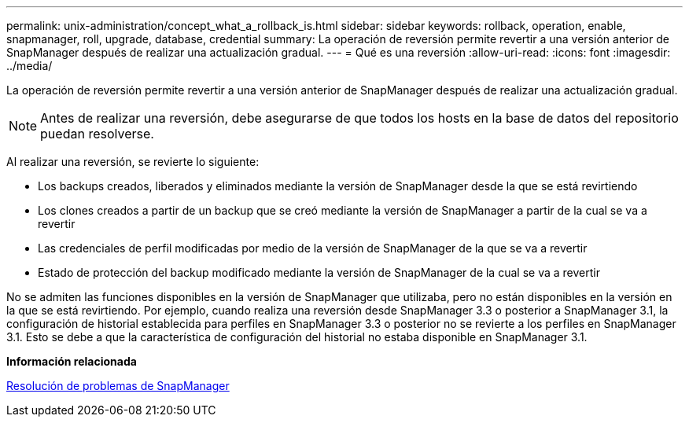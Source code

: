 ---
permalink: unix-administration/concept_what_a_rollback_is.html 
sidebar: sidebar 
keywords: rollback, operation, enable, snapmanager, roll, upgrade, database, credential 
summary: La operación de reversión permite revertir a una versión anterior de SnapManager después de realizar una actualización gradual. 
---
= Qué es una reversión
:allow-uri-read: 
:icons: font
:imagesdir: ../media/


[role="lead"]
La operación de reversión permite revertir a una versión anterior de SnapManager después de realizar una actualización gradual.


NOTE: Antes de realizar una reversión, debe asegurarse de que todos los hosts en la base de datos del repositorio puedan resolverse.

Al realizar una reversión, se revierte lo siguiente:

* Los backups creados, liberados y eliminados mediante la versión de SnapManager desde la que se está revirtiendo
* Los clones creados a partir de un backup que se creó mediante la versión de SnapManager a partir de la cual se va a revertir
* Las credenciales de perfil modificadas por medio de la versión de SnapManager de la que se va a revertir
* Estado de protección del backup modificado mediante la versión de SnapManager de la cual se va a revertir


No se admiten las funciones disponibles en la versión de SnapManager que utilizaba, pero no están disponibles en la versión en la que se está revirtiendo. Por ejemplo, cuando realiza una reversión desde SnapManager 3.3 o posterior a SnapManager 3.1, la configuración de historial establecida para perfiles en SnapManager 3.3 o posterior no se revierte a los perfiles en SnapManager 3.1. Esto se debe a que la característica de configuración del historial no estaba disponible en SnapManager 3.1.

*Información relacionada*

xref:reference_troubleshooting_snapmanager.adoc[Resolución de problemas de SnapManager]
